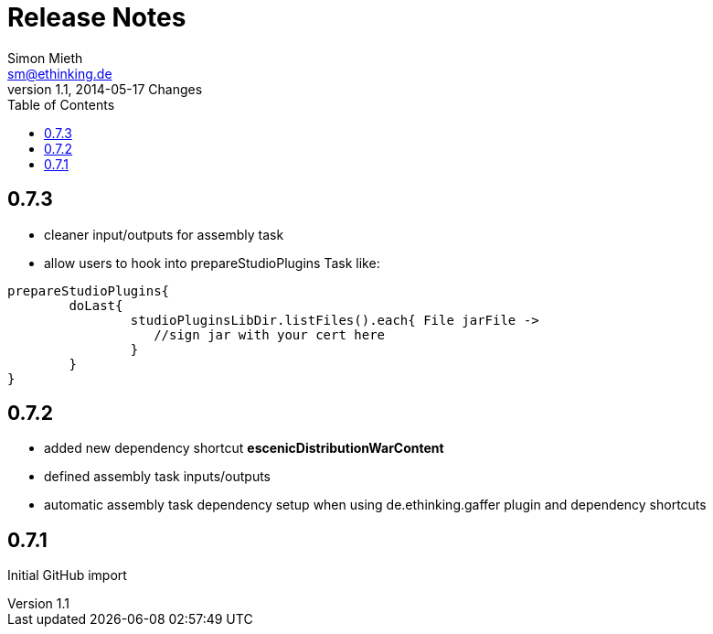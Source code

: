 = Release Notes
Simon Mieth <sm@ethinking.de>
v1.1, 2014-05-17  Changes
:toc: left
:toclevels: 4
:source-highlighter: coderay
:icons: font

== 0.7.3
  * cleaner input/outputs for assembly task 
  * allow users to hook into prepareStudioPlugins Task like:
----
prepareStudioPlugins{
	doLast{
		studioPluginsLibDir.listFiles().each{ File jarFile ->
		   //sign jar with your cert here
		}
	}	
}
----



== 0.7.2

 * added new dependency shortcut *escenicDistributionWarContent*
 * defined assembly task inputs/outputs 
 * automatic assembly task dependency setup when using de.ethinking.gaffer plugin and dependency shortcuts


== 0.7.1 

Initial GitHub import